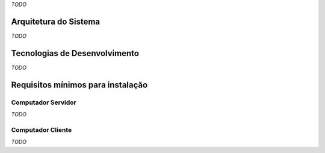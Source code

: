 *TODO*

Arquitetura do Sistema
======================
*TODO*

Tecnologias de Desenvolvimento
==============================
*TODO*

Requisitos mínimos para instalação
==================================

Computador Servidor
-------------------
*TODO*

Computador Cliente
------------------
*TODO*
